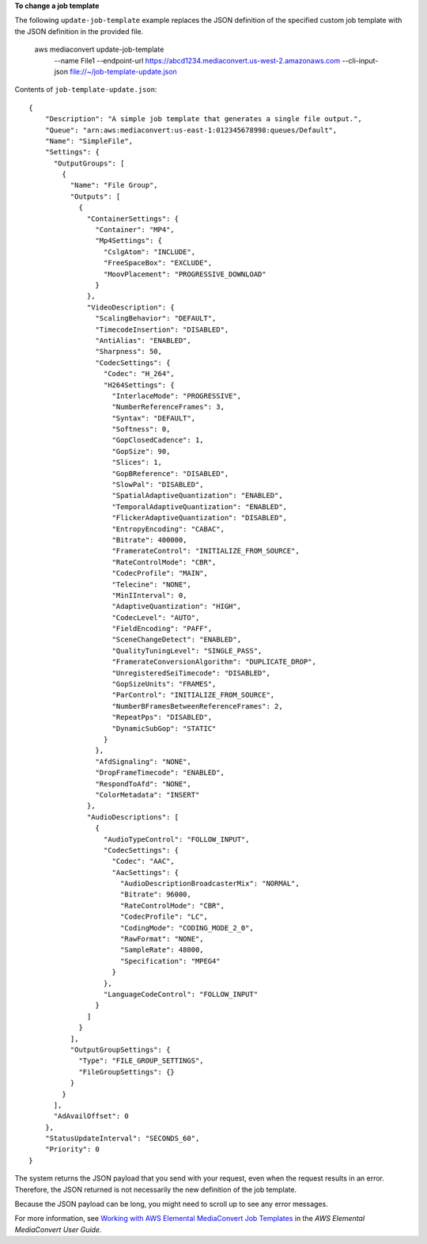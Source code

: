 **To change a job template**

The following ``update-job-template`` example replaces the JSON definition of the specified custom job template with the JSON definition in the provided file.

    aws mediaconvert update-job-template \
        --name File1 \
        --endpoint-url https://abcd1234.mediaconvert.us-west-2.amazonaws.com \
        --cli-input-json file://~/job-template-update.json

Contents of ``job-template-update.json``:: 

    {
        "Description": "A simple job template that generates a single file output.",
        "Queue": "arn:aws:mediaconvert:us-east-1:012345678998:queues/Default",
        "Name": "SimpleFile",
        "Settings": {
          "OutputGroups": [
            {
              "Name": "File Group",
              "Outputs": [
                {
                  "ContainerSettings": {
                    "Container": "MP4",
                    "Mp4Settings": {
                      "CslgAtom": "INCLUDE",
                      "FreeSpaceBox": "EXCLUDE",
                      "MoovPlacement": "PROGRESSIVE_DOWNLOAD"
                    }
                  },
                  "VideoDescription": {
                    "ScalingBehavior": "DEFAULT",
                    "TimecodeInsertion": "DISABLED",
                    "AntiAlias": "ENABLED",
                    "Sharpness": 50,
                    "CodecSettings": {
                      "Codec": "H_264",
                      "H264Settings": {
                        "InterlaceMode": "PROGRESSIVE",
                        "NumberReferenceFrames": 3,
                        "Syntax": "DEFAULT",
                        "Softness": 0,
                        "GopClosedCadence": 1,
                        "GopSize": 90,
                        "Slices": 1,
                        "GopBReference": "DISABLED",
                        "SlowPal": "DISABLED",
                        "SpatialAdaptiveQuantization": "ENABLED",
                        "TemporalAdaptiveQuantization": "ENABLED",
                        "FlickerAdaptiveQuantization": "DISABLED",
                        "EntropyEncoding": "CABAC",
                        "Bitrate": 400000,
                        "FramerateControl": "INITIALIZE_FROM_SOURCE",
                        "RateControlMode": "CBR",
                        "CodecProfile": "MAIN",
                        "Telecine": "NONE",
                        "MinIInterval": 0,
                        "AdaptiveQuantization": "HIGH",
                        "CodecLevel": "AUTO",
                        "FieldEncoding": "PAFF",
                        "SceneChangeDetect": "ENABLED",
                        "QualityTuningLevel": "SINGLE_PASS",
                        "FramerateConversionAlgorithm": "DUPLICATE_DROP",
                        "UnregisteredSeiTimecode": "DISABLED",
                        "GopSizeUnits": "FRAMES",
                        "ParControl": "INITIALIZE_FROM_SOURCE",
                        "NumberBFramesBetweenReferenceFrames": 2,
                        "RepeatPps": "DISABLED",
                        "DynamicSubGop": "STATIC"
                      }
                    },
                    "AfdSignaling": "NONE",
                    "DropFrameTimecode": "ENABLED",
                    "RespondToAfd": "NONE",
                    "ColorMetadata": "INSERT"
                  },
                  "AudioDescriptions": [
                    {
                      "AudioTypeControl": "FOLLOW_INPUT",
                      "CodecSettings": {
                        "Codec": "AAC",
                        "AacSettings": {
                          "AudioDescriptionBroadcasterMix": "NORMAL",
                          "Bitrate": 96000,
                          "RateControlMode": "CBR",
                          "CodecProfile": "LC",
                          "CodingMode": "CODING_MODE_2_0",
                          "RawFormat": "NONE",
                          "SampleRate": 48000,
                          "Specification": "MPEG4"
                        }
                      },
                      "LanguageCodeControl": "FOLLOW_INPUT"
                    }
                  ]
                }
              ],
              "OutputGroupSettings": {
                "Type": "FILE_GROUP_SETTINGS",
                "FileGroupSettings": {}
              }
            }
          ],
          "AdAvailOffset": 0
        },
        "StatusUpdateInterval": "SECONDS_60",
        "Priority": 0
    }

The system returns the JSON payload that you send with your request, even when the request results in an error. Therefore, the JSON returned is not necessarily the new definition of the job template.

Because the JSON payload can be long, you might need to scroll up to see any error messages.

For more information, see `Working with AWS Elemental MediaConvert Job Templates <https://docs.aws.amazon.com/mediaconvert/latest/ug/working-with-job-templates.html>`__ in the *AWS Elemental MediaConvert User Guide*.
